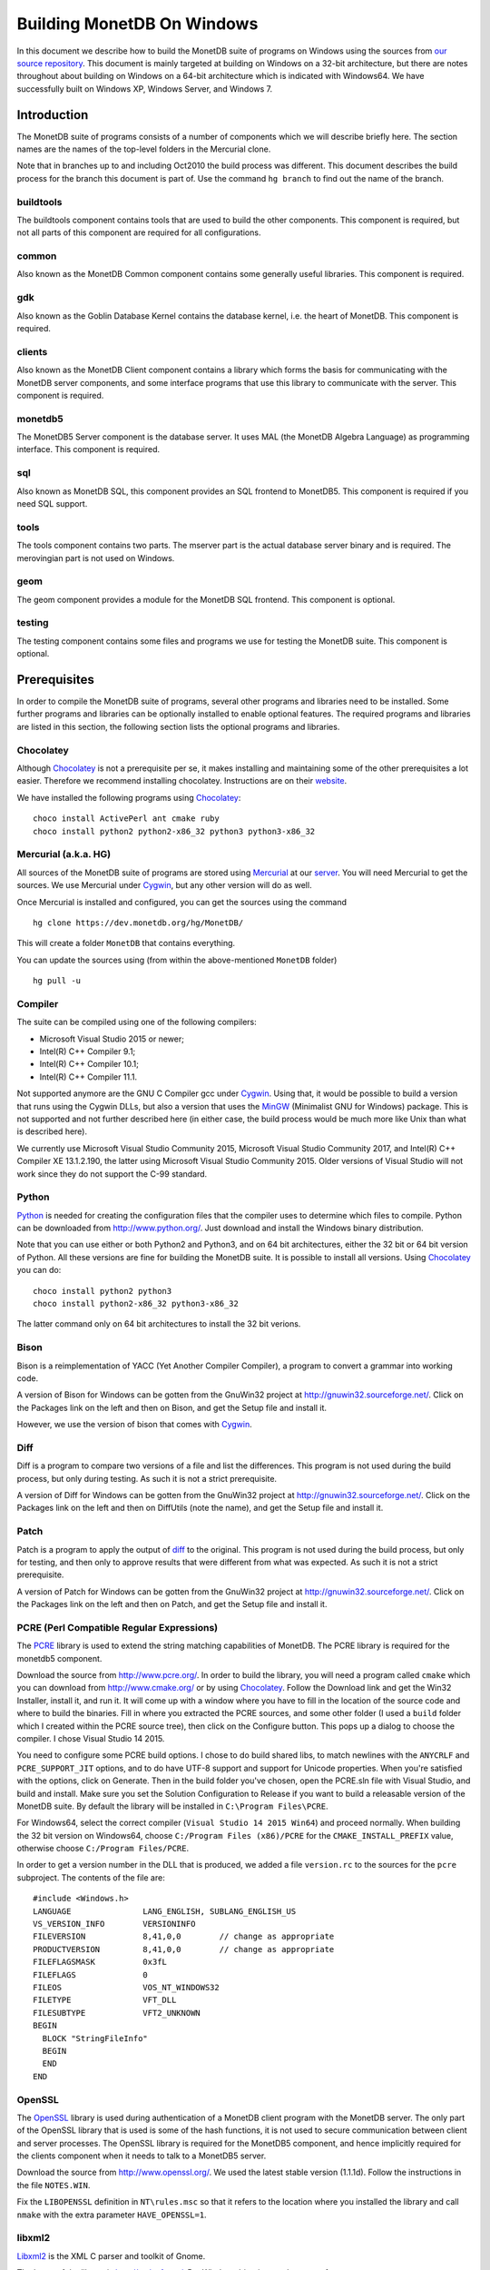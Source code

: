 .. This Source Code Form is subject to the terms of the Mozilla Public
.. License, v. 2.0.  If a copy of the MPL was not distributed with this
.. file, You can obtain one at http://mozilla.org/MPL/2.0/.
..
.. Copyright 1997 - July 2008 CWI, August 2008 - 2020 MonetDB B.V.

.. This document is written in reStructuredText (see
   http://docutils.sourceforge.net/ for more information).
   Use ``rst2html.py`` to convert this file to HTML.

Building MonetDB On Windows
+++++++++++++++++++++++++++

In this document we describe how to build the MonetDB suite of
programs on Windows using the sources from `our source repository`__.
This document is mainly targeted at building on Windows on a 32-bit
architecture, but there are notes throughout about building on Windows
on a 64-bit architecture which is indicated with Windows64.  We have
successfully built on Windows XP, Windows Server, and Windows 7.

.. _MonetDB: https://dev.monetdb.org/hg/MonetDB/

__ MonetDB_

Introduction
============

The MonetDB suite of programs consists of a number of components which
we will describe briefly here.  The section names are the names of the
top-level folders in the Mercurial clone.

Note that in branches up to and including Oct2010 the build process
was different.  This document describes the build process for the
branch this document is part of.  Use the command ``hg branch`` to
find out the name of the branch.

buildtools
----------

The buildtools component contains tools that are used to build the
other components.  This component is required, but not all parts of
this component are required for all configurations.

common
------

Also known as the MonetDB Common component contains some generally
useful libraries.  This component is required.

gdk
---

Also known as the Goblin Database Kernel contains the database kernel,
i.e. the heart of MonetDB.  This component is required.

clients
-------

Also known as the MonetDB Client component contains a library which
forms the basis for communicating with the MonetDB server components,
and some interface programs that use this library to communicate with
the server.  This component is required.

monetdb5
--------

The MonetDB5 Server component is the database server.  It uses MAL
(the MonetDB Algebra Language) as programming interface.  This
component is required.

sql
---

Also known as MonetDB SQL, this component provides an SQL frontend to
MonetDB5.  This component is required if you need SQL support.

tools
-----

The tools component contains two parts.  The mserver part is the
actual database server binary and is required.  The merovingian part
is not used on Windows.

geom
----

The geom component provides a module for the MonetDB SQL frontend.
This component is optional.

testing
-------

The testing component contains some files and programs we use for
testing the MonetDB suite.  This component is optional.

Prerequisites
=============

In order to compile the MonetDB suite of programs, several other
programs and libraries need to be installed.  Some further programs
and libraries can be optionally installed to enable optional features.
The required programs and libraries are listed in this section, the
following section lists the optional programs and libraries.

Chocolatey
----------

Although Chocolatey_ is not a prerequisite per se, it makes
installing and maintaining some of the other prerequisites a lot
easier.  Therefore we recommend installing chocolatey.  Instructions
are on their website__.

We have installed the following programs using Chocolatey_::

  choco install ActivePerl ant cmake ruby
  choco install python2 python2-x86_32 python3 python3-x86_32

.. _Chocolatey: https://chocolatey.org/

__ Chocolatey_

Mercurial (a.k.a. HG)
---------------------

All sources of the MonetDB suite of programs are stored using
Mercurial_ at our server__.  You will need Mercurial to get the
sources.  We use Mercurial under Cygwin_, but any other version will
do as well.

Once Mercurial is installed and configured, you can get the sources
using the command

::

 hg clone https://dev.monetdb.org/hg/MonetDB/

This will create a folder ``MonetDB`` that contains everything.

You can update the sources using (from within the above-mentioned
``MonetDB`` folder)

::

 hg pull -u

.. _Mercurial: http://mercurial.selenic.com/
.. _Cygwin: http://www.cygwin.com/

__ MonetDB_


Compiler
--------

The suite can be compiled using one of the following compilers:

- Microsoft Visual Studio 2015 or newer;
- Intel(R) C++ Compiler 9.1;
- Intel(R) C++ Compiler 10.1;
- Intel(R) C++ Compiler 11.1.

Not supported anymore are the GNU C Compiler gcc under Cygwin__.
Using that, it would be possible to build a version that runs using
the Cygwin DLLs, but also a version that uses the MinGW__ (Minimalist
GNU for Windows) package.  This is not supported and not further
described here (in either case, the build process would be much more
like Unix than what is described here).

We currently use Microsoft Visual Studio Community 2015, Microsoft
Visual Studio Community 2017, and Intel(R) C++ Compiler XE 13.1.2.190,
the latter using Microsoft Visual Studio Community 2015.  Older
versions of Visual Studio will not work since they do not support the
C-99 standard.

__ http://www.cygwin.com/
__ http://www.mingw.org/

Python
------

Python_ is needed for creating the configuration files that the
compiler uses to determine which files to compile.  Python can be
downloaded from http://www.python.org/.  Just download and install the
Windows binary distribution.

.. Say something about py2integration.

Note that you can use either or both Python2 and Python3, and on 64
bit architectures, either the 32 bit or 64 bit version of Python.  All
these versions are fine for building the MonetDB suite.  It is
possible to install all versions.  Using Chocolatey_ you can do::

  choco install python2 python3 
  choco install python2-x86_32 python3-x86_32

The latter command only on 64 bit architectures to install the 32 bit
verions.

.. _Python: http://www.python.org/

Bison
-----

Bison is a reimplementation of YACC (Yet Another Compiler Compiler), a
program to convert a grammar into working code.

A version of Bison for Windows can be gotten from the GnuWin32 project
at http://gnuwin32.sourceforge.net/.  Click on the Packages
link on the left and then on Bison, and get the Setup file and install
it.

However, we use the version of bison that comes with Cygwin__.

__ http://www.cygwin.com/

Diff
----

Diff is a program to compare two versions of a file and list the
differences.  This program is not used during the build process, but
only during testing.  As such it is not a strict prerequisite.

A version of Diff for Windows can be gotten from the GnuWin32 project
at http://gnuwin32.sourceforge.net/.  Click on the Packages link on
the left and then on DiffUtils (note the name), and get the Setup file
and install it.

Patch
-----

Patch is a program to apply the output of diff_ to the original.  This
program is not used during the build process, but only for testing,
and then only to approve results that were different from what was
expected.  As such it is not a strict prerequisite.

A version of Patch for Windows can be gotten from the GnuWin32 project
at http://gnuwin32.sourceforge.net/.  Click on the Packages link on
the left and then on Patch, and get the Setup file and install it.

PCRE (Perl Compatible Regular Expressions)
------------------------------------------

The PCRE__ library is used to extend the string matching capabilities
of MonetDB.  The PCRE library is required for the monetdb5 component.

.. _pcre_cmake:

Download the source from http://www.pcre.org/.  In order to build the
library, you will need a program called ``cmake`` which you can
download from http://www.cmake.org/ or by using Chocolatey_.  Follow
the Download link and get the Win32 Installer, install it, and run it.
It will come up with a window where you have to fill in the location
of the source code and where to build the binaries.  Fill in where you
extracted the PCRE sources, and some other folder (I used a ``build``
folder which I created within the PCRE source tree), then click on the
Configure button.  This pops up a dialog to choose the compiler.  I
chose Visual Studio 14 2015.

You need to configure some PCRE build options.  I chose to do build
shared libs, to match newlines with the ``ANYCRLF`` and
``PCRE_SUPPORT_JIT`` options, and to do have UTF-8 support and support
for Unicode properties.  When you're satisfied with the options, click
on Generate.  Then in the build folder you've chosen, open the
PCRE.sln file with Visual Studio, and build and install.  Make sure
you set the Solution Configuration to Release if you want to build a
releasable version of the MonetDB suite.  By default the library will
be installed in ``C:\Program Files\PCRE``.

For Windows64, select the correct compiler (``Visual Studio 14 2015
Win64``) and proceed normally.  When building the 32 bit version on
Windows64, choose ``C:/Program Files (x86)/PCRE`` for the
``CMAKE_INSTALL_PREFIX`` value, otherwise choose ``C:/Program
Files/PCRE``.

In order to get a version number in the DLL that is produced, we added
a file ``version.rc`` to the sources for the ``pcre`` subproject.  The
contents of the file are::

 #include <Windows.h>
 LANGUAGE		LANG_ENGLISH, SUBLANG_ENGLISH_US
 VS_VERSION_INFO	VERSIONINFO
 FILEVERSION		8,41,0,0	// change as appropriate
 PRODUCTVERSION		8,41,0,0	// change as appropriate
 FILEFLAGSMASK		0x3fL
 FILEFLAGS		0
 FILEOS			VOS_NT_WINDOWS32
 FILETYPE		VFT_DLL
 FILESUBTYPE		VFT2_UNKNOWN
 BEGIN
   BLOCK "StringFileInfo"
   BEGIN
   END
 END

__ http://www.pcre.org/

OpenSSL
-------

The OpenSSL__ library is used during authentication of a MonetDB
client program with the MonetDB server.  The only part of the OpenSSL
library that is used is some of the hash functions, it is not used to
secure communication between client and server processes.  The OpenSSL
library is required for the MonetDB5 component, and hence implicitly
required for the clients component when it needs to talk to a MonetDB5
server.

Download the source from http://www.openssl.org/.  We used the latest
stable version (1.1.1d).  Follow the instructions in the file
``NOTES.WIN``.

.. The actual commands used were::
   perl Configure VC-WIN32 no-asm --prefix=C:\Libraries\openssl-1.1.1d.win32 --openssldir=SSL
   nmake
   nmake install
   and::
   perl Configure VC-WIN64A no-asm --prefix=C:\Libraries\openssl-1.1.1d.win64 --openssldir=SSL
   nmake
   nmake install

Fix the ``LIBOPENSSL`` definition in ``NT\rules.msc`` so that it
refers to the location where you installed the library and call
``nmake`` with the extra parameter ``HAVE_OPENSSL=1``.

__ http://www.openssl.org/

libxml2
-------

Libxml2__ is the XML C parser and toolkit of Gnome.

The home of the library is http://xmlsoft.org/.  But Windows binaries
can be gotten from http://www.zlatkovic.com/libxml.en.html.  Click on
Win32 Binaries on the right, and download libxml2, iconv, and zlib.
Install these in e.g. ``C:\Libraries``.

On Windows64 you will have to compile libxml2 yourself (with its
optional prerequisites iconv_ and zlib_, for which see below).

Run the following commands in the ``win32`` subfolder, substituting
the correct locations for the iconv and zlib libraries::

 cscript configure.js compiler=msvc prefix=C:\Libraries\libxml2-2.9.9.win64 ^
  include=C:\Libraries\iconv-1.15.win64\include;C:\Libraries\zlib-1.2.11.win64\include ^
  lib=C:\Libraries\iconv-1.15.win64\lib;C:\Libraries\zlib-1.2.11.win64\lib ^
  iconv=yes zlib=yes vcmanifest=yes
 nmake /f Makefile.msvc
 nmake /f Makefile.msvc install

We needed to edit the file ``win32\Makefile.msvc`` and change
``iconv.lib`` to ``iconv.dll.lib`` and ``zlib.lib`` to ``zdll.lib``.

__ http://xmlsoft.org/

geos (Geometry Engine Open Souce)
---------------------------------

Geos__ is a library that provides geometric functions.  This library
is only a prerequisite for the geom component.

There are no Windows binaries available (not that I looked very hard),
so to get the software, you will have to get the source and build it
yourself.

Get the source tar ball from http://trac.osgeo.org/geos/#Download and
extract somewhere.

We are now using the 3.8.0 version which uses CMake (see PCRE
above__).  For older releases, look in a previous versions of this
file.

In order to get a version number in the DLL that is produced, we added
a file ``version.rc`` in the ``src`` folder and added a reference to
the sources for the ``geos`` subproject.  The contents of the file
are::

 #include <Windows.h>
 LANGUAGE		LANG_ENGLISH, SUBLANG_ENGLISH_US
 VS_VERSION_INFO	VERSIONINFO
 FILEVERSION		3,8,0,0		// change as appropriate
 PRODUCTVERSION		3,8,0,0		// change as appropriate
 FILEFLAGSMASK		0x3fL
 FILEFLAGS		0
 FILEOS			VOS_NT_WINDOWS32
 FILETYPE		VFT_DLL
 FILESUBTYPE		VFT2_UNKNOWN
 BEGIN
   BLOCK "StringFileInfo"
   BEGIN
   END
 END

__ http://geos.refractions.net/
__ pcre_cmake_

Optional Packages
=================

.. _zlib:

zlib
----

Zlib__ is a compression library which is optionally used by both
MonetDB and the iconv library.  The home of zlib is
http://www.zlib.net/, but Windows binaries can be gotten from the same
site as the libxml2 library: http://www.zlatkovic.com/libxml.en.html.
Click on Win32 Binaries on the right, and download zlib.  Install in
e.g. ``C:\Libraries\``.  Note that the at the time of writing, the precompiled
version lags behind: it is version 1.2.8, whereas 1.2.11 is current.

On Windows64 you will have to compile zlib yourself.  Get the source
from the `zlib website`__ and extract somewhere.  There are Visual
Studio project files for building the library.  They produce a library
called ``zlibwapi.dll``.  We haven't tried using this library.
Instead we built using the following command::

 nmake /f win32\Makefile.msc

Create the folder where you want to install the binaries,
e.g. ``C:\Libraries\zlib-1.2.11.win64``, and the subfolders ``bin``,
``include``, and ``lib``.  Copy the files ``zconf.h`` and ``zlib.h``
to the newly created ``include`` folder.  Copy the file ``zdll.lib``
to the new ``lib`` folder, and copy the file ``zlib1.dll`` to the new
``bin`` folder.

Fix the ``LIBZ`` definitions in ``NT\rules.msc`` so that they refer to
the location where you installed the library and call ``nmake`` with
the extra parameter ``HAVE_LIBZ=1``.

__ http://www.zlib.net/
__ http://www.zlib.net/

.. _iconv:

iconv
-----

Iconv__ is a program and library to convert between different
character encodings.  We only use the library.

The home of the program and library is
http://www.gnu.org/software/libiconv/, but Windows binaries can be
gotten from the same site as the libxml2 library:
http://www.zlatkovic.com/libxml.en.html.  Click on Win32 Binaries on
the right, and download iconv.  Install in e.g. ``C:\Libraries\``.  Note that
these binaries are quite old (libiconv-1.9.2, last I looked).

On Windows64 you will have to compile iconv yourself.  Get the source
from the `iconv website`__ and extract somewhere.

Follow the instructions for building native binaries using the MS
Visual C/C++ tool chain in the file ``README.windows``.  We installed
the following extra Cygwin packages in order to build successfully:
``mingw64-i686-binutils``, ``mingw64-i686-gcc-core``,
``mingw64-x86_64-binutils``, ``mingw64-x86_64-gcc-core``,
``cygwin32-binutils``, and ``cygwin32-gcc-core``.

.. The commands used (where INCLUDE and LIB are as in the Developer
   Command Prompt and PATH contains the directory where cl.exe can be
   found; for 64 bit use --host=x86_64-w64-mingw32 and adapt LIB, PATH
   and prefix)::
   vs='C:\Program Files (x86)\Microsoft Visual Studio\2019\Community\VC\Tools\MSVC\14.23.28105'
   INCLUDE="${vs}"'\ATLMFC\include;'"${vs}"'\include;' \
   'C:\Program Files (x86)\Windows Kits\NETFXSDK\4.6.1\include\um;' \
   'C:\Program Files (x86)\Windows Kits\10\include\10.0.17763.0\ucrt;' \
   'C:\Program Files (x86)\Windows Kits\10\include\10.0.17763.0\shared;' \
   'C:\Program Files (x86)\Windows Kits\10\include\10.0.17763.0\um;' \
   'C:\Program Files (x86)\Windows Kits\10\include\10.0.17763.0\winrt;' \
   'C:\Program Files (x86)\Windows Kits\10\include\10.0.17763.0\cppwinrt'
   LIB="${vs}"'\ATLMFC\lib\x64;'"${vs}"'\lib\x64;' \
   'C:\Program Files (x86)\Windows Kits\NETFXSDK\4.6.1\lib\um\x64;' \
   'C:\Program Files (x86)\Windows Kits\10\lib\10.0.17763.0\ucrt\x64;' \
   'C:\Program Files (x86)\Windows Kits\10\lib\10.0.17763.0\um\x64;'
   PATH=$(cygpath "${vs}")/bin/Hostx64/x64:$PATH
   prefix=/cygdrive/c/Libraries/iconv-1.16.win64-vs2019
   export INCLUDE LIB PATH
   win32_target=_WIN32_WINNT_WIN7
   ./configure --host=i686-w64-mingw32 --prefix="$prefix" \
	       CC="$PWD/build-aux/compile cl -nologo" \
	       CXX="$PWD/build-aux/compile cl -nologo" \
	       CFLAGS="-MD" \
	       CXXFLAGS="-MD" \
	       CPPFLAGS="-D_WIN32_WINNT=$win32_target -I$prefix/include" \
	       LDFLAGS="-L$prefix/lib" \
	       LD="link" \
	       NM="dumpbin -symbols" \
	       STRIP=":" \
	       AR="$PWD/build-aux/ar-lib lib" \
	       RANLIB=":" &&
   make &&
   # make check &&
   make install DESTDIR=$HOME/tmp &&
   rsync -av $HOME/tmp/c/Libraries/ /c/Libraries/

Fix the ``ICONV`` definitions in ``NT\rules.msc`` so that they refer
to the location where you installed the library and call ``nmake``
with the extra parameter ``HAVE_ICONV=1``.

__ http://www.gnu.org/software/libiconv/
__ http://www.gnu.org/software/libiconv/#downloading

bzip2
-----

Bzip2__ is compression library which is optionally used by MonetDB.
The home of bzip2 is http://www.bzip.org/.  The executable which is
referenced on the download page is an executable of the command-line
program, but since we need the library, you will have to build it
yourself.

Get the source tar ball and extract it somewhere.  The sources
contains a file ``makefile.msc`` which can be used to build the
executable, but it needs some tweaking in order to build a DLL.  Apply
the following patches to the files ``makefile.msc`` and ``bzlib.h``
(lines starting with ``-`` should be replaced with lines starting with
``+``)::

 --- makefile.msc.orig   2007-01-03 03:00:55.000000000 +0100
 +++ makefile.msc        2009-10-13 13:15:49.343022600 +0200
 @@ -17,11 +17,11 @@
  all: lib bzip2 test
 
  bzip2: lib
 -       $(CC) $(CFLAGS) -o bzip2 bzip2.c libbz2.lib setargv.obj
 -       $(CC) $(CFLAGS) -o bzip2recover bzip2recover.c
 +       $(CC) $(CFLAGS) /Febzip2.exe bzip2.c libbz2.lib setargv.obj
 +       $(CC) $(CFLAGS) /Febzip2recover.exe bzip2recover.c
 
  lib: $(OBJS)
 -       lib /out:libbz2.lib $(OBJS)
 +       $(CC) /MD /LD /Felibbz2.dll $(OBJS) /link
 
  test: bzip2
	 type words1
 @@ -59,5 +59,5 @@
	 del sample3.tst
 
  .c.obj: 
 -       $(CC) $(CFLAGS) -c $*.c -o $*.obj
 +       $(CC) $(CFLAGS) -c $*.c /Fe$*.obj
 
 --- bzlib.h.orig        2007-12-09 13:34:39.000000000 +0100
 +++ bzlib.h     2009-10-13 13:54:15.013743800 +0200
 @@ -82,12 +82,12 @@
  #      undef small
  #   endif
  #   ifdef BZ_EXPORT
 -#   define BZ_API(func) WINAPI func
 -#   define BZ_EXTERN extern
 +#   define BZ_API(func) func
 +#   define BZ_EXTERN extern __declspec(dllexport)
  #   else
     /* import windows dll dynamically */
 -#   define BZ_API(func) (WINAPI * func)
 -#   define BZ_EXTERN
 +#   define BZ_API(func) func
 +#   define BZ_EXTERN extern __declspec(dllimport)
  #   endif
  #else
  #   define BZ_API(func) func

In order to get a version number in the DLL that is produced, we added
a file ``version.rc`` in the top-level folder.  The contents of the
file are::

 #include <Windows.h>
 LANGUAGE		LANG_ENGLISH, SUBLANG_ENGLISH_US
 VS_VERSION_INFO	VERSIONINFO
 FILEVERSION		1,0,6,0		// change as appropriate
 PRODUCTVERSION		1,0,6,0		// change as appropriate
 FILEFLAGSMASK		0x3fL
 FILEFLAGS		0
 FILEOS			VOS_NT_WINDOWS32
 FILETYPE		VFT_DLL
 FILESUBTYPE		VFT2_UNKNOWN
 BEGIN
   BLOCK "StringFileInfo"
   BEGIN
   END
 END

To use it, we also added ``version.res`` to the list of dependencies of and the
command for ``lib`` in ``makefile.msc``.

After this, compile using ``nmake /f makefile.msc`` and copy the files
``bzlib.h``, ``libbz2.dll``, and ``libbz2.lib`` to a location where
the MonetDB build process can find them,
e.g. ``C:\Libraries\bzip2-1.0.6.win32``.

.. Before copying the files, run the command::
   mt /nologo /manifest libbz2.dll.manifest /Outputresource:libbz2.dll;2

Fix the ``LIBBZ2`` definitions in ``NT\rules.msc`` so that they refer
to the location where you installed the library and call ``nmake``
with the extra parameter ``HAVE_LIBBZ2=1``.

__ http://www.bzip.org/

Build Environment
=================

Placement of Sources
--------------------

Place the sources in a location with enough free space.  On Windows,
you can either build inside the ``NT`` subdirectory, or in an empty
directory that you create inside the top level of the source tree.
This means that all intermediate files will also be located on the
same drive.

Currently, the sources take up about 1.1 GB, the build takes up
another 0.2 to 0.6 GB (depending on compiler and compiler options),
and the installation takes up between 30 MB and 0.1 GB (again,
depending on compiler and compiler options).  The installation can be
on a different drive than sources and build.

At the top level of the source tree there is a subfolder ``NT`` which
contains a few Windows-specific source files.  Like on Unix/Linux, we
recommend building in a new folder which is not part of the original
source tree.  On Windows, this build folder must be a sibling of the
aforementioned ``NT`` folder.

Build Process
-------------

We use a command window ``cmd.exe`` (also known as ``%ComSpec%``) to
execute the programs to build the MonetDB suite.  We do not use the
point-and-click interface that Visual Studio offers.  In fact, we do
not have project files that would support building using the Visual
Studio point-and-click interface.

We use a number of environment variables to tell the build process
where other parts of the suite can be found, and to tell the build
process where to install the finished bits.

In addition, you may need to edit some of the ``NT\rules.msc`` file.
(We actually override the values in ``NT\rules.msc`` using
command-line options to ``nmake``, including an option
``MAKE_INCLUDEFILE=...`` where ``...`` is the name of a file which
contains further assignments to ``nmake`` variables.  See below__.)

__ make_includefile_

Environment Variables
---------------------

Compiler
~~~~~~~~

Make sure that the environment variables that your chosen compiler
needs are set.  A convenient way of doing that is to use the batch
files that are provided by the compilers.  This is most easily done by
using the appropriate entry from the Start Menu, e.g. ``Start Menu``
-> ``All Programs`` -> ``Microsoft Visual Studio 2010`` -> ``Visual
Studio Tools`` -> ``Visual Studio x64 Win64 Command Prompt (2010)``
(this is for a 64-bit build on a 64-bit version of the operating
system).

When using the Intel compiler, you also need to set the ``CC``
variable::

 set CC=icl -Qstd=c99 -GR- -Qsafeseh-

(This is the value for the 10.1 and 11.1 versions, for 9.1 replace
``-Qstd=c99`` with ``-Qc99``.)

Internal Variables
~~~~~~~~~~~~~~~~~~

- ``SOURCE`` - source folder of the MonetDB suite
- ``BUILD`` - build folder of the MonetDB suite (sibling of ``%SOURCE%\NT``)
- ``PREFIX`` - installation folder of the MonetDB suite

We recommend that the ``PREFIX`` environment variable points to a
location that is different from the source and build folders.

PATH and PYTHONPATH
~~~~~~~~~~~~~~~~~~~

Extend your ``Path`` variable to contain the various folders where you
have installed the prerequisite and optional programs.  The ``Path``
variable is a semicolon-separated list of folders which are searched
in succession for commands that you are trying to execute (note, this
is an example: version numbers may differ)::

 rem Python is required
 set Path=C:\Python27;%Path%
 rem Bison (and Diff)
 set Path=%ProgramFiles%\GnuWin32\bin;%Path%

For testing purposes it may be handy to add some more folders to the
``Path``.  This includes the ``bin`` and ``lib`` folders of the
installation, and all DLLs for the libraries used by the build.  Also,
various programs are used during testing, such as diff (from GnuWin32)
and php, and Python modules that were installed need to be found by
the Python interpreter::

 rem PCRE DLL
 set Path=C:\Program Files\PCRE\bin;%Path%
 rem PHP binary
 set Path=C:\Program Files\PHP;%Path%
 rem assuming we're testing MonetDB5 or SQL:
 set Path=%PREFIX%\lib\MonetDB5;%Path%
 set Path=%PREFIX%\bin;%PREFIX%\lib;%Path%
 rem Python module search path
 set PYTHONPATH=%PREFIX%\lib\site-packages;%PYTHONPATH%

Compilation
-----------

Building and Installing
~~~~~~~~~~~~~~~~~~~~~~~

To build and install the whole suite, go to your build folder (assumed
to be a sibling of the top-level ``NT`` folder) and execute the
command::

 nmake /nologo /f ..\NT\Makefile "prefix=%PREFIX%" ...
 nmake /nologo /f ..\NT\Makefile "prefix=%PREFIX%" ... install

The ``...`` needs to be replaced by a list of parameters that tells
the system which of the optional programs and libraries are available
and which components are to be built.  The following parameters are
possible:

- ``DEBUG=1`` - compile with extra debugging information
- ``NDEBUG=1`` - compile without extra debugging information (this is
  used for creating a binary release);
- ``HAVE_GEOM=1`` - include the geom component;
- ``HAVE_TESTING=1`` - include the testing component;
- ``HAVE_PYTHON=1`` - include the Python component;
- ``HAVE_ICONV=1`` - the iconv library is available;
- ``HAVE_OPENSSL=1`` - the OpenSSL library is available;

In addition, you can add a parameter which points to a file with extra
definitions for ``nmake``.  This is very convenient to define where
all packages were installed that the build process depends on since
you then don't have to edit the ``rules.msc`` file in the source tree:

.. _make_includefile:

- ``"MAKE_INCLUDEFILE=..."`` - file with extra ``nmake`` definitions.

It is recommended to at least put the ``MAKE_INCLUDEFILE`` parameter
with argument in double quotes to protect any spaces that may appear
in the file name.  The file name should be an absolute path name.

The contents of the file referred to with the ``MAKE_INCLUDEFILE``
parameter may contain something like::

 bits=32
 LIBPCRE=C:\Program Files\PCRE
 LIBICONV=C:\Libraries\iconv-1.11.win32
 LIBZLIB=C:\Libraries\zlib-1.2.8.win32
 LIBXML2=C:\Libraries\libxml2-2.9.2.win32

Building Installers
~~~~~~~~~~~~~~~~~~~

The installers are built using the WiX Toolset.  The WiX Toolset can
be installed using Chocolatey.

The Python scripts ``mksqlwxs.py`` and ``mkodbcwxs.py`` in the ``NT``
subdirectory are used to create the files
``MonetDB5-SQL-Installer.wxs`` and ``MonetDB-ODBC-Installer.wxs``.
This happens as part of the normal build process.

These files then need to be processed using the ``candle`` command
from the WiX Toolset::

  candle.exe -nologo -arch x64 MonetDB5-SQL-Installer.wxs

Use ``-arch x86`` for 32 bit Windows.

This command produces a file ``MonetDB5-SQL-Installer.wixobj`` which
needs to be processed with the ``light`` command from the toolset::

  light.exe -nologo -sice:ICO03 -sice:ICE60 -sice:ICE82 -ext WixUIExtension MonetDB5-SQL-Installer.wixobj

The same for the ODBC driver.
